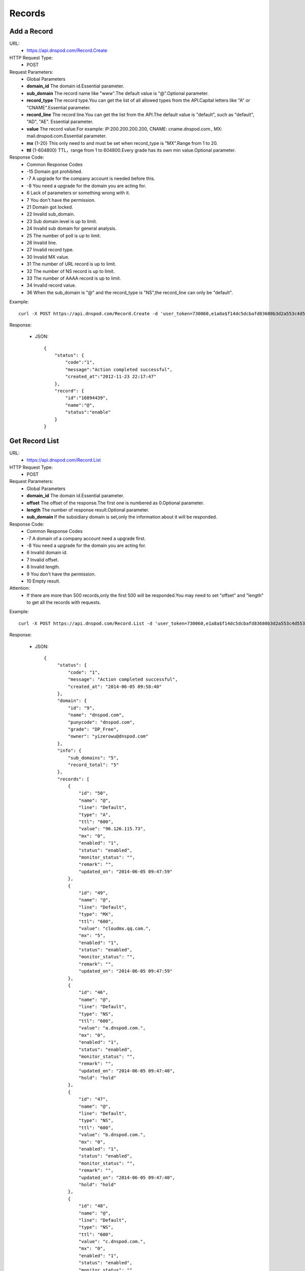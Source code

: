 Records
=======

Add a Record
------------
URL:
    * https://api.dnspod.com/Record.Create
HTTP Request Type:
    * POST
Request Parameters:
    * Global Parameters
    * **domain_id** The domain id.Essential parameter.
    * **sub_domain** The record name like "www".The default value is "@".Optional parameter.
    * **record_type** The record type.You can get the list of all allowed types from the API.Capital letters like "A" or "CNAME".Essential parameter.
    * **record_line** The record line.You can get the list from the API.The default value is "default", such as "default", "AD", "AE". Essential parameter.
    * **value** The record value.For example: IP:200.200.200.200, CNAME: cname.dnspod.com., MX: mail.dnspod.com.Essential parameter.
    * **mx** {1-20} This only need to and must be set when record_type is "MX".Range from 1 to 20.
    * **ttl** {1-604800}  TTL，range from 1 to 604800.Every grade has its own min value.Optional parameter.
Response Code:
    * Common Response Codes
    * -15 Domain got prohibited.
    * -7 A upgrade for the company account is needed before this.
    * -8 You need a upgrade for the domain you are acting for.
    * 6 Lack of parameters or something wrong with it.
    * 7 You don't have the permission.
    * 21 Domain got locked.
    * 22 Invalid sub_domain.
    * 23 Sub domain level is up to limit.
    * 24 Invalid sub domain for general analysis.
    * 25 The number of poll is up to limit.
    * 26 Invalid line.
    * 27 Invalid record type.
    * 30 Invalid MX value.
    * 31 The number of URL record is up to limit.
    * 32 The number of NS record is up to limit.
    * 33 The number of AAAA record is up to limit.
    * 34 Invalid record value.
    * 36 When the sub_domain is "@" and the record_type is "NS",the record_line can only be "default".

Example::

    curl -X POST https://api.dnspod.com/Record.Create -d 'user_token=730060,e1a8a$f14dc5dcbafd83680b3d2a553c4d553d&format=json&domain_id=2317346&sub_domain=@&record_type=A&record_line=default&value=1.1.1.1'
    
Response:

    * JSON::

        {
            "status": {
                "code":"1",
                "message":"Action completed successful",
                "created_at":"2012-11-23 22:17:47"
            },
            "record": {
                "id":"16894439",
                "name":"@",
                "status":"enable"
            }
        }

Get Record List
---------------
URL:
    * https://api.dnspod.com/Record.List
HTTP Request Type:
    * POST
Request Parameters:
    * Global Parameters
    * **domain_id** The domain id.Essential parameter.
    * **offset** The offset of the response.The first one is numbered as 0.Optional parameter.
    * **length** The number of response result.Optional parameter.
    * **sub_domain** If the subsidiary domain is set,only the information about it will be responded.
Response Code:
    * Common Response Codes
    * -7 A domain of a company account need a upgrade first.
    * -8 You need a upgrade for the domain you are acting for.
    * 6 Invalid domain id.
    * 7 Invalid offset.
    * 8 Invalid length.
    * 9 You don't have the permission.
    * 10 Empty result.

Attention:
    * If there are more than 500 records,only the first 500 will be responded.You may need to set "offset" and "length" to get all the records with requests.

Example::

     curl -X POST https://api.dnspod.com/Record.List -d 'user_token=730060,e1a8a$f14dc5dcbafd83680b3d2a553c4d553d&format=json&domain_id=2317346'
    
Response:

    * JSON::

       {
            "status": {
                "code": "1",
                "message": "Action completed successful",
                "created_at": "2014-06-05 09:58:40"
            },
            "domain": {
                "id": "9",
                "name": "dnspod.com",
                "punycode": "dnspod.com",
                "grade": "DP_Free",
                "owner": "yizerowu@dnspod.com"
            },
            "info": {
                "sub_domains": "5",
                "record_total": "5"
            },
            "records": [
                {
                    "id": "50",
                    "name": "@",
                    "line": "Default",
                    "type": "A",
                    "ttl": "600",
                    "value": "96.126.115.73",
                    "mx": "0",
                    "enabled": "1",
                    "status": "enabled",
                    "monitor_status": "",
                    "remark": "",
                    "updated_on": "2014-06-05 09:47:59"
                },
                {
                    "id": "49",
                    "name": "@",
                    "line": "Default",
                    "type": "MX",
                    "ttl": "600",
                    "value": "cloudmx.qq.com.",
                    "mx": "5",
                    "enabled": "1",
                    "status": "enabled",
                    "monitor_status": "",
                    "remark": "",
                    "updated_on": "2014-06-05 09:47:59"
                },
                {
                    "id": "46",
                    "name": "@",
                    "line": "Default",
                    "type": "NS",
                    "ttl": "600",
                    "value": "a.dnspod.com.",
                    "mx": "0",
                    "enabled": "1",
                    "status": "enabled",
                    "monitor_status": "",
                    "remark": "",
                    "updated_on": "2014-06-05 09:47:40",
                    "hold": "hold"
                },
                {
                    "id": "47",
                    "name": "@",
                    "line": "Default",
                    "type": "NS",
                    "ttl": "600",
                    "value": "b.dnspod.com.",
                    "mx": "0",
                    "enabled": "1",
                    "status": "enabled",
                    "monitor_status": "",
                    "remark": "",
                    "updated_on": "2014-06-05 09:47:40",
                    "hold": "hold"
                },
                {
                    "id": "48",
                    "name": "@",
                    "line": "Default",
                    "type": "NS",
                    "ttl": "600",
                    "value": "c.dnspod.com.",
                    "mx": "0",
                    "enabled": "1",
                    "status": "enabled",
                    "monitor_status": "",
                    "remark": "",
                    "updated_on": "2014-06-05 09:47:40",
                    "hold": "hold"
                }
            ]
        } 


Update a Record
---------------
URL:
    * https://api.dnspod.com/Record.Modify
HTTP Request Type:
    * POST
Request Parameters:
    * Global Parameters
    * **domain_id** The domain id.Essential parameter.
    * **record_id** The record id.Essential parameter.
    * **sub_domain** The record name like "www".The default value is "@".Optional parameter.
    * **record_type** The record type.You can get the list from the API.All capital letters like "A".Essential parameter.
    * **record_line** The record line.You can get the list from the API.The default value is "default", such as "default", "AD", "AE". Essential parameter.
    * **value** The record value.For example: IP:200.200.200.200, CNAME: cname.dnspod.com., MX: mail.dnspod.com.Essential parameter.
    * **mx** {1-20} This only need to and must be set when record_type is "MX".Range from 1 to 20.
    * **ttl** {1-604800} TTL，range from 1 to 604800.Every grade has its own min value.Optional parameter.
Response Code:
    * Common Response Codes
    * -15 Domain got prohibited.
    * -7 A domain of a company account need a upgrade first.
    * -8 You need a upgrade for the domain you are acting for.
    * 6 Invalid domain id.
    * 7 You don't have the permission.
    * 8 Invalid record id.
    * 21 Domain got locked.
    * 22 Invalid sub domain.
    * 23 The number of the record level is up to limit.
    * 24 Invalid sub domain for general analysis.
    * 25 The number of poll is up to limit.
    * 26 Invalid record line.
    * 27 Invalid record type.
    * 29 TTL is too small.
    * 30 Invalid MX value.
    * 31 The number of URL records is up to limit.
    * 32 The number of NS records is up to limit.
    * 33 The number of AAAA records is up to limit.
    * 34 Invalid record value.
    * 35 The IP is not allowed.
    * 36 When the sub_domain is "@" and the record_type is "NS",the record_line can only be "default".

Example::

    curl -X POST https://api.dnspod.com/Record.Modify -d 'user_token=730060,e1a8a$f14dc5dcbafd83680b3d2a553c4d553d&format=json&domain_id=2317346&record_id=16894439&sub_domain=www&value=3.2.2.2&record_type=A&record_line=default'
   
Response:

    * JSON::

        {
            "status": {
                "code":"1",
                "message":"Action completed successful",
                "created_at":"2012-11-24 16:53:23"
            },
            "record": {
                "id":16894439,
                "name":"@",
                "value":"3.2.2.2","status":"enable"
            }
        }

Remove a Record
---------------
URL:
    * https://api.dnspod.com/Record.Remove
HTTP Request Type:
    * POST
Request Parameters:
    * Global Parameters
    * **domain_id** The domain id.Essential parameter.
    * **record_id** The record id.Essential parameter.
Response Code:
    * Common Response Codes
    * -15 Domain got prohibited.
    * -7 A domain of a company account need a upgrade first.
    * -8 You need a upgrade for the domain you are acting for.
    * 6 Invalid domain id.
    * 7 You don't have the permission.
    * 8 Invalid record id.
    * 21 Domain got locked.

Example::

    curl -X POST https://api.dnspod.com/Record.Remove -d 'user_token=730060,e1a8a$f14dc5dcbafd83680b3d2a553c4d553d&format=json&domain_id=2317346&record_id=16894439'
    
Response:

    * JSON::

        {
            "status": {
                "code":"1",
                "message":"Action completed successful",
                "created_at":"2012-11-24 16:58:07"
            }
        }

Update the Dynamic DNS Record
-----------------------------
URL:
    * https://api.dnspod.com/Record.Ddns
HTTP Request Type:
    * POST
Request Parameters:
    * Global Parameters
    * **domain_id** The domain id.Essential parameter.
    * **record_id** The record id.Essential parameter.
    * **sub_domain** The record name like "www".
    * **record_line** The record line.You can get the list from the API.The default value is "default", such as "default", "AD", "AE". Essential parameter.
    * **value** The IP address like "6.6.6.6".Optional parameter.
Response Code:
    * Common Response Codes
    * -15 Domain got prohibited.
    * -7 A domain of a company account need a upgrade first.
    * -8 You need a upgrade for the domain you are acting for.
    * 6 Invalid domain id.
    * 7 You don't have the permission.
    * 8 Invalid record id.
    * 21 Domain got locked.
    * 22 Invalid sub domain.
    * 23 The number of the record level is up to limit.
    * 24 Invalid sub domain for general analysis.
    * 25 The number of poll is up to limit.
    * 26 Invalid record line.

Example::

    curl -X POST https://api.dnspod.com/Record.Ddns -d 'user_token=730060,e1a8a$f14dc5dcbafd83680b3d2a553c4d553d&format=json&domain_id=2317346&record_id=16894439&record_line=default&sub_domain=www'
    
Response:

    * JSON::

        { 
            "status": {
                "code":"1",
                "message":"Action completed successful",
                "created_at":"2012-11-24 17:23:58"
            },
            "record": {
                "id":16909160,
                "name":"@",
                "value":"111.111.111.111"
            }
        }

Remark a Record
---------------
URL:
    * https://api.dnspod.com/Record.Remark
HTTP Request Type:
    * POST
Request Parameters:
    * Global Parameters
    * **domain_id** The domain id.Essential parameter.
    * **record_id** The record id.Essential parameter.
    * **remark** The remark information.Set it a empty string if you want to remove it.Essential parameter.
Response Code:
    * Common Response Codes
    * 6 Invalid domain id.
    * 8 Invalid record id.

Example::

    curl -X POST https://api.dnspod.com/Record.Remark -d 'user_token=730060,e1a8a$f14dc5dcbafd83680b3d2a553c4d553d&format=json&domain_id=2317346&record_id=16894439&remark=test'
    
Response:

    * JSON::

        {
            "status": {
                "code": "1", 
                "message": "Action completed successful", 
                "created_at": "2012-11-24 17:32:23"
            }
        }


Get the Record Information
-------------------------
URL:
    * https://api.dnspod.com/Record.Info
HTTP Request Type:
    * POST
Request Parameters:
    * Global Parameters
    * **domain_id** The domain id.Essential parameter.
    * **record_id** The record id.Essential parameter.
Response Code:
    * Common Response Codes
    * -15 Domain got prohibited.
    * -7 A domain of a company account need a upgrade first.
    * -8 You need a upgrade for the domain you are acting for.
    * 6 Invalid domain id.
    * 7 You don't have the permission.
    * 8 Invalid record id.

Example::

    curl -X POST https://api.dnspod.com/Record.Info -d 'user_token=730060,e1a8a$f14dc5dcbafd83680b3d2a553c4d553d&format=json&domain_id=2317346&record_id=16894439'
    
Response:

    * JSON::

        {
            "status": {
                "code": "1",
                "message": "Action completed successful",
                "created_at": "2014-06-05 10:07:05"
            },
            "domain": {
                "id": "9",
                "domain": "dnspod.com",
                "domain_grade": "DP_Free"
            },
            "record": {
                "id": "50",
                "sub_domain": "@",
                "record_type": "A",
                "record_line": "Default",
                "value": "96.126.115.73",
                "mx": "0",
                "ttl": "600",
                "enabled": "1",
                "monitor_status": "",
                "remark": "",
                "updated_on": "2014-06-05 09:47:59",
                "domain_id": "9"
            }
        }


Set the Record Status
---------------------
URL:
    * https://api.dnspod.com/Record.Status
HTTP Request Type:
    * POST
Request Parameters:
    * Global Parameters
    * **domain_id** The domain id.Essential parameter.
    * **record_id** The record id.Essential parameter.
    * **status** {enable|disable} The new status.Essential parameter.
Response Code:
    * Common Response Codes
    * -15 Domain got prohibited.
    * -7 A domain of a company account need a upgrade first.
    * -8 You need a upgrade for the domain you are acting for.
    * 6 Invalid domain id.
    * 7 You don't have the permission.
    * 8 Invalid record id.
    * 21 Domain got locked.

Example:: 

    curl -X POST https://api.dnspod.com/Record.Status -d 'user_token=730060,e1a8a$f14dc5dcbafd83680b3d2a553c4d553d&format=json&domain_id=2317346&record_id=16894439&status=disable'
    
Response:

    * JSON::

        {
            "status": {
                "code": "1", 
                "message": "Action completed successful", 
                "created_at": "2012-11-24 20:07:29"
            }, 
            "record": {
                "id": 16909160, 
                "name": "@", 
                "status": "disable"
            }
        }
